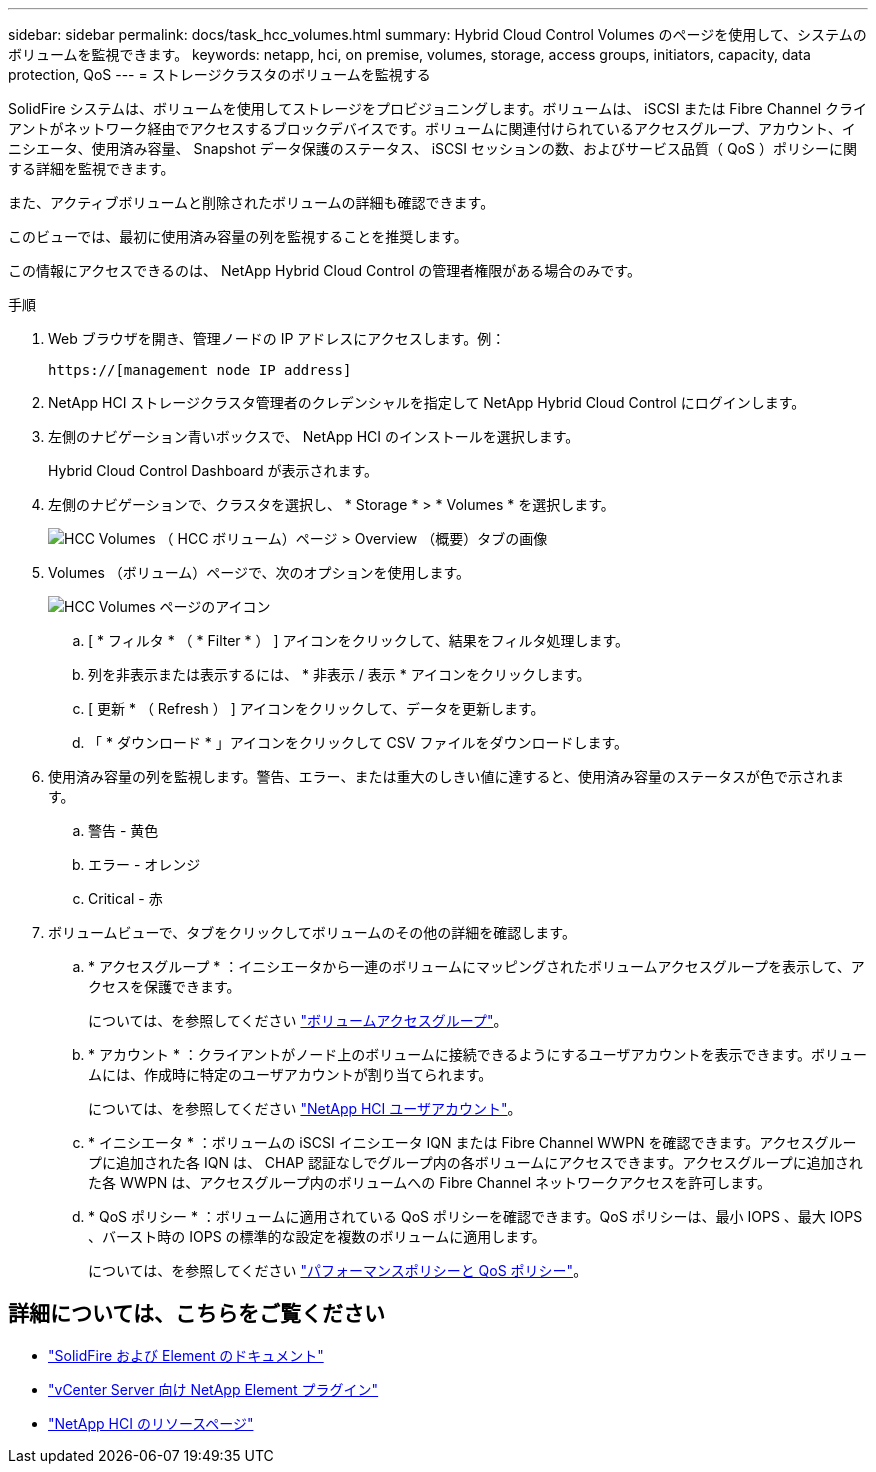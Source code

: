 ---
sidebar: sidebar 
permalink: docs/task_hcc_volumes.html 
summary: Hybrid Cloud Control Volumes のページを使用して、システムのボリュームを監視できます。 
keywords: netapp, hci, on premise, volumes, storage, access groups, initiators, capacity, data protection, QoS 
---
= ストレージクラスタのボリュームを監視する


[role="lead"]
SolidFire システムは、ボリュームを使用してストレージをプロビジョニングします。ボリュームは、 iSCSI または Fibre Channel クライアントがネットワーク経由でアクセスするブロックデバイスです。ボリュームに関連付けられているアクセスグループ、アカウント、イニシエータ、使用済み容量、 Snapshot データ保護のステータス、 iSCSI セッションの数、およびサービス品質（ QoS ）ポリシーに関する詳細を監視できます。

また、アクティブボリュームと削除されたボリュームの詳細も確認できます。

このビューでは、最初に使用済み容量の列を監視することを推奨します。

この情報にアクセスできるのは、 NetApp Hybrid Cloud Control の管理者権限がある場合のみです。

.手順
. Web ブラウザを開き、管理ノードの IP アドレスにアクセスします。例：
+
[listing]
----
https://[management node IP address]
----
. NetApp HCI ストレージクラスタ管理者のクレデンシャルを指定して NetApp Hybrid Cloud Control にログインします。
. 左側のナビゲーション青いボックスで、 NetApp HCI のインストールを選択します。
+
Hybrid Cloud Control Dashboard が表示されます。

. 左側のナビゲーションで、クラスタを選択し、 * Storage * > * Volumes * を選択します。
+
image::hcc_volumes_overview_active.png[HCC Volumes （ HCC ボリューム）ページ > Overview （概要）タブの画像]

. Volumes （ボリューム）ページで、次のオプションを使用します。
+
image::hcc_volumes_icons.png[HCC Volumes ページのアイコン]

+
.. [ * フィルタ * （ * Filter * ） ] アイコンをクリックして、結果をフィルタ処理します。
.. 列を非表示または表示するには、 * 非表示 / 表示 * アイコンをクリックします。
.. [ 更新 * （ Refresh ） ] アイコンをクリックして、データを更新します。
.. 「 * ダウンロード * 」アイコンをクリックして CSV ファイルをダウンロードします。


. 使用済み容量の列を監視します。警告、エラー、または重大のしきい値に達すると、使用済み容量のステータスが色で示されます。
+
.. 警告 - 黄色
.. エラー - オレンジ
.. Critical - 赤


. ボリュームビューで、タブをクリックしてボリュームのその他の詳細を確認します。
+
.. * アクセスグループ * ：イニシエータから一連のボリュームにマッピングされたボリュームアクセスグループを表示して、アクセスを保護できます。
+
については、を参照してください link:concept_hci_volume_access_groups.html["ボリュームアクセスグループ"]。

.. * アカウント * ：クライアントがノード上のボリュームに接続できるようにするユーザアカウントを表示できます。ボリュームには、作成時に特定のユーザアカウントが割り当てられます。
+
については、を参照してください link:concept_cg_hci_accounts.html["NetApp HCI ユーザアカウント"]。

.. * イニシエータ * ：ボリュームの iSCSI イニシエータ IQN または Fibre Channel WWPN を確認できます。アクセスグループに追加された各 IQN は、 CHAP 認証なしでグループ内の各ボリュームにアクセスできます。アクセスグループに追加された各 WWPN は、アクセスグループ内のボリュームへの Fibre Channel ネットワークアクセスを許可します。
.. * QoS ポリシー * ：ボリュームに適用されている QoS ポリシーを確認できます。QoS ポリシーは、最小 IOPS 、最大 IOPS 、バースト時の IOPS の標準的な設定を複数のボリュームに適用します。
+
については、を参照してください link:concept_hci_performance#qos-performance.html["パフォーマンスポリシーと QoS ポリシー"]。





[discrete]
== 詳細については、こちらをご覧ください

* https://docs.netapp.com/us-en/element-software/index.html["SolidFire および Element のドキュメント"^]
* https://docs.netapp.com/us-en/vcp/index.html["vCenter Server 向け NetApp Element プラグイン"^]
* https://www.netapp.com/hybrid-cloud/hci-documentation/["NetApp HCI のリソースページ"^]

